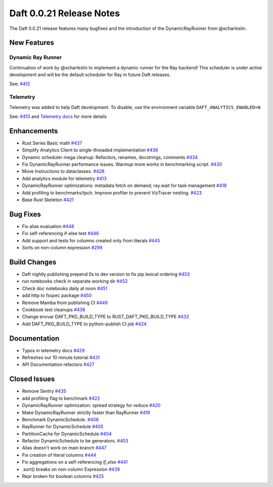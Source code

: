 Daft 0.0.21 Release Notes
=========================

The Daft 0.0.21 release features many bugfixes and the introduction of the DynamicRayRunner from @xcharleslin.


New Features
------------

Dynamic Ray Runner
^^^^^^^^^^^^^^^^^^

Continuation of work by @xcharleslin to implement a dynamic runner for the Ray backend! This scheduler is under active development and will be the default scheduler for Ray in future Daft releases.

See: `#412 <https://github.com/Eventual-Inc/Daft/pull/412>`_

Telemetry
^^^^^^^^^

Telemetry was added to help Daft development. To disable, use the environment variable ``DAFT_ANALYTICS_ENABLED=0``.

See: `#413 <https://github.com/Eventual-Inc/Daft/pull/413>`_ and `Telemetry docs <../telemetry>`_ for more details

Enhancements
------------

* Rust Series Basic math `#437 <https://github.com/Eventual-Inc/Daft/pull/437>`_
* Simplify Analytics Client to single-threaded implementation `#436 <https://github.com/Eventual-Inc/Daft/pull/436>`_
* Dynamic scheduler mega cleanup: Refactors, renames, docstrings, comments `#434 <https://github.com/Eventual-Inc/Daft/pull/434>`_
* Fix DynamicRayRunner performance issues. Warmup more works in benchmarking script. `#430 <https://github.com/Eventual-Inc/Daft/pull/430>`_
* Move Instructions to dataclasses. `#428 <https://github.com/Eventual-Inc/Daft/pull/428>`_
* Add analytics module for telemetry `#413 <https://github.com/Eventual-Inc/Daft/pull/413>`_
* DynamicRayRunner optimizations: metadata fetch on demand; ray.wait for task management `#418 <https://github.com/Eventual-Inc/Daft/pull/418>`_
* Add profiling to benchmarks/tpch. Improve profiler to prevent VizTracer nesting. `#423 <https://github.com/Eventual-Inc/Daft/pull/423>`_
* Base Rust Skeleton `#421 <https://github.com/Eventual-Inc/Daft/pull/421>`_

Bug Fixes
---------

* Fix alias evaluation `#448 <https://github.com/Eventual-Inc/Daft/pull/448>`_
* Fix self-referencing if-else test `#446 <https://github.com/Eventual-Inc/Daft/pull/446>`_
* Add support and tests for columns created only from literals `#445 <https://github.com/Eventual-Inc/Daft/pull/445>`_
* Sorts on non-column expression `#299 <https://github.com/Eventual-Inc/Daft/pull/299>`_


Build Changes
-------------


* Daft nightly publishing prepend 0s to dev version to fix pip lexical ordering `#453 <https://github.com/Eventual-Inc/Daft/pull/453>`_
* run notebooks check in separate working dir `#452 <https://github.com/Eventual-Inc/Daft/pull/452>`_
* Check doc notebooks daily at noon `#451 <https://github.com/Eventual-Inc/Daft/pull/451>`_
* add http to fsspec package `#450 <https://github.com/Eventual-Inc/Daft/pull/450>`_
* Remove Mamba from publishing CI `#449 <https://github.com/Eventual-Inc/Daft/pull/449>`_
* Cookbook test cleanups `#438 <https://github.com/Eventual-Inc/Daft/pull/438>`_
* Change envvar DAFT\_PKG\_BUILD\_TYPE to RUST\_DAFT\_PKG\_BUILD\_TYPE `#432 <https://github.com/Eventual-Inc/Daft/pull/432>`_
* Add DAFT\_PKG\_BUILD\_TYPE to python-publish CI job `#424 <https://github.com/Eventual-Inc/Daft/pull/424>`_


Documentation
-------------

* Typos in telemetry docs `#429 <https://github.com/Eventual-Inc/Daft/pull/429>`_
* Refreshes our 10 minute tutorial `#431 <https://github.com/Eventual-Inc/Daft/pull/431>`_
* API Documentation refactors `#427 <https://github.com/Eventual-Inc/Daft/pull/427>`_

Closed Issues
-------------

* Remove Sentry `#435 <https://github.com/Eventual-Inc/Daft/issues/435>`_
* add profiling flag to benchmark `#422 <https://github.com/Eventual-Inc/Daft/issues/422>`_
* DynamicRayRunner optimization: spread strategy for reduce `#420 <https://github.com/Eventual-Inc/Daft/issues/420>`_
* Make DynamicRayRunner strictly faster than RayRunner `#419 <https://github.com/Eventual-Inc/Daft/issues/419>`_
* Benchmark DynamicSchedule. `#406 <https://github.com/Eventual-Inc/Daft/issues/406>`_
* RayRunner for DynamicSchedule `#405 <https://github.com/Eventual-Inc/Daft/issues/405>`_
* PartitionCache for DynamicSchedule `#404 <https://github.com/Eventual-Inc/Daft/issues/404>`_
* Refactor DynamicSchedule to be generators. `#403 <https://github.com/Eventual-Inc/Daft/issues/403>`_
* Alias doesn't work on main branch `#447 <https://github.com/Eventual-Inc/Daft/issues/447>`_
* Fix creation of literal columns `#444 <https://github.com/Eventual-Inc/Daft/issues/444>`_
* Fix aggregations on a self-referencing `if_else` `#441 <https://github.com/Eventual-Inc/Daft/issues/441>`_
* .sort\(\) breaks on non-column Expression `#439 <https://github.com/Eventual-Inc/Daft/issues/439>`_
* Repr broken for boolean columns `#425 <https://github.com/Eventual-Inc/Daft/issues/425>`_
